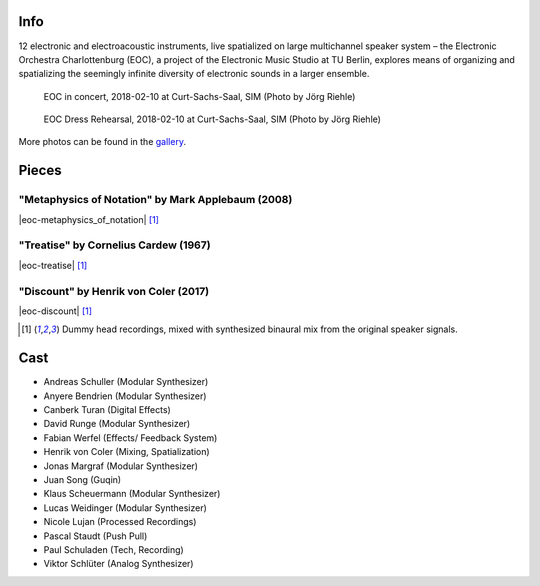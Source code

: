 .. title: Curt-Sachs-Saal 2018
.. slug: curt-sachs-saal-2018
.. date: 2019-04-21 17:05:11 UTC+02:00
.. tags: 
.. category: 
.. link: 
.. description: 
.. type: text

Info
####

12 electronic and electroacoustic instruments, live spatialized on large
multichannel speaker system – the Electronic Orchestra Charlottenburg (EOC), a
project of the Electronic Music Studio at TU Berlin, explores means of
organizing and spatializing the seemingly infinite diversity of electronic
sounds in a larger ensemble.

.. figure:: /images/20180210-eoc-in_concert.jpg
  :alt: EOC in concert.

  EOC in concert, 2018-02-10 at Curt-Sachs-Saal, SIM (Photo by Jörg Riehle)

.. figure:: /images/20180210-eoc-rehearsals.jpg
  :alt: EOC during rehearsals.

  EOC Dress Rehearsal, 2018-02-10 at Curt-Sachs-Saal, SIM (Photo by Jörg Riehle)

More photos can be found in the `gallery </photos/2018/curt-sachs-saal>`_.

Pieces
######

"Metaphysics of Notation" by Mark Applebaum (2008)
--------------------------------------------------
|eoc-metaphysics_of_notation| [1]_

"Treatise" by Cornelius Cardew (1967)
-------------------------------------
|eoc-treatise| [1]_

"Discount" by Henrik von Coler (2017)
-------------------------------------
|eoc-discount| [1]_

.. [1] Dummy head recordings, mixed with synthesized binaural mix from the
       original speaker signals.

Cast
####

* Andreas Schuller (Modular Synthesizer)
* Anyere Bendrien (Modular Synthesizer)
* Canberk Turan (Digital Effects)
* David Runge (Modular Synthesizer)
* Fabian Werfel (Effects/ Feedback System)
* Henrik von Coler (Mixing, Spatialization)
* Jonas Margraf (Modular Synthesizer)
* Juan Song (Guqin)
* Klaus Scheuermann (Modular Synthesizer)
* Lucas Weidinger (Modular Synthesizer)
* Nicole Lujan (Processed Recordings)
* Pascal Staudt (Push Pull)
* Paul Schuladen (Tech, Recording)
* Viktor Schlüter (Analog Synthesizer)

.. |eoc-discount| raw:: html

  <audio controls preload="none">
    <source src="https://static.eo-charlottenburg.de/audio/20180313-EOC-Discount.mp3" type="audio/mp3">
  </audio>

.. |eoc-treatise| raw:: html

  <audio controls preload="none">
    <source src="https://static.eo-charlottenburg.de/audio/20180313-EOC-Treatise.mp3" type="audio/mp3">
  </audio>

.. |eoc-metaphysics_of_notation| raw:: html

  <audio controls preload="none">
    <source src="https://static.eo-charlottenburg.de/audio/20180313-EOC-Metaphysics_of_Notation.mp3" type="audio/mp3">
  </audio>
